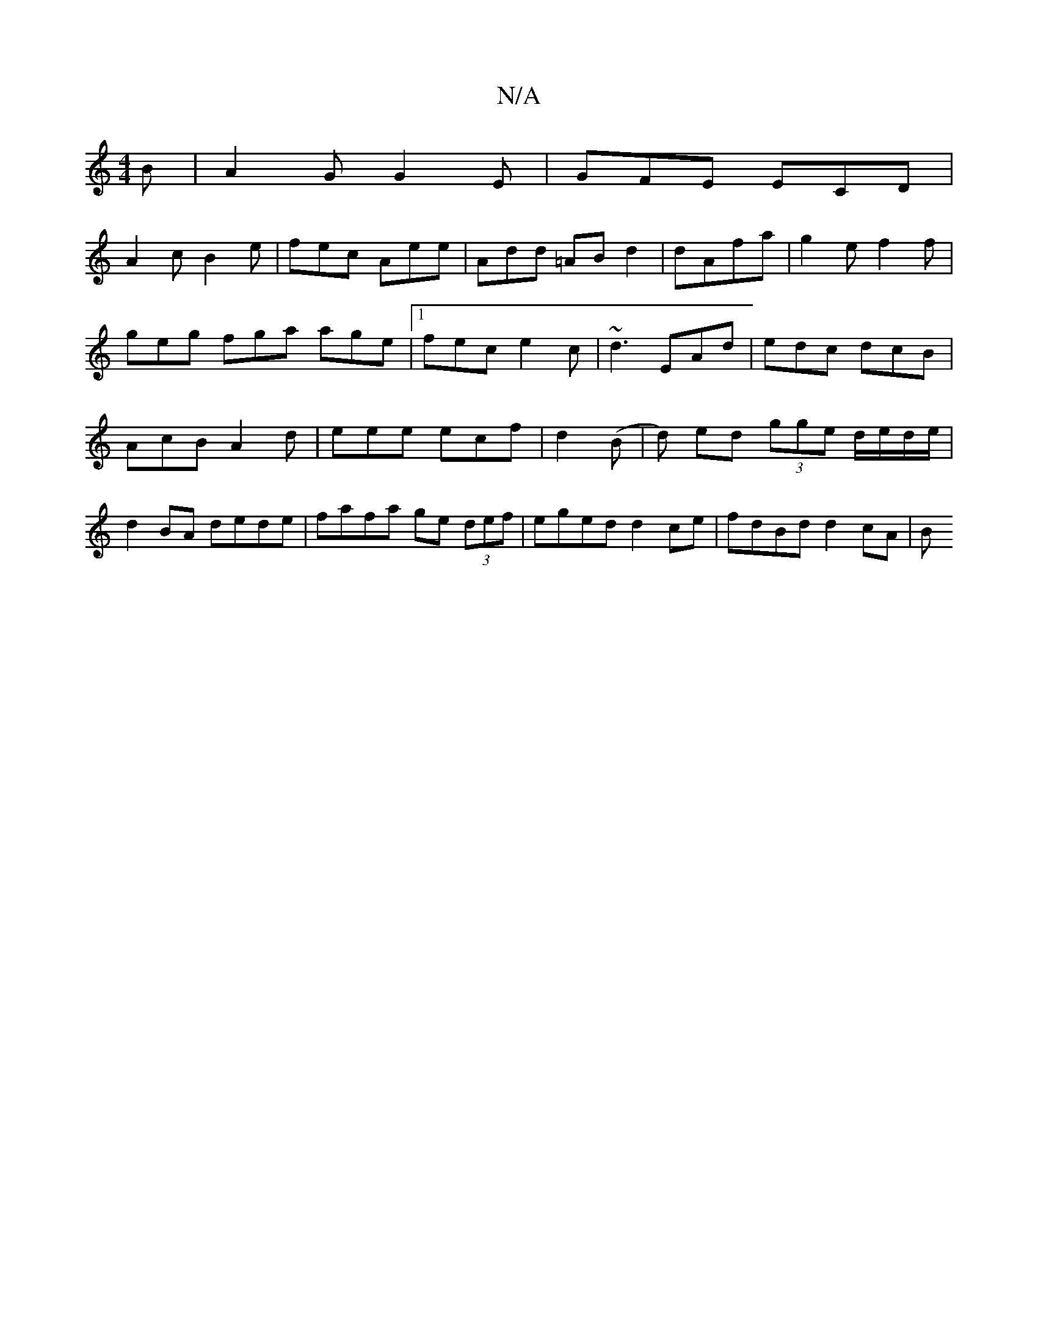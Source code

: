 X:1
T:N/A
M:4/4
R:N/A
K:Cmajor
B|A2G G2E|GFE ECD|
A2c B2e|fec Aee|Add =ABd2|dAfa|g2 e f2f| geg fga age|1 fec e2c|~d3 EAd|edc dcB|AcB A2 d|eee ecf| d2(B |d) ed (3gge d/e/d/e/ | d2BA dede | fafa ge (3def | eged d2 ce | fdBd d2 cA | B